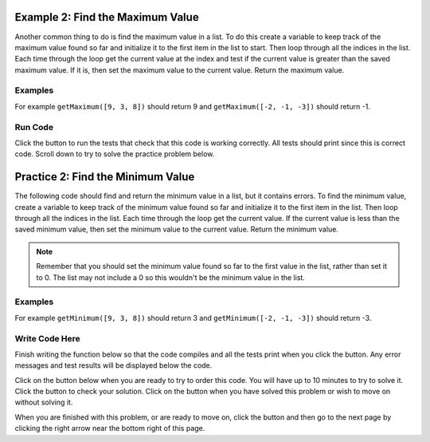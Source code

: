 ..  Copyright (C)  Mark Guzdial, Barbara Ericson, Briana Morrison
    Permission is granted to copy, distribute and/or modify this document
    under the terms of the GNU Free Documentation License, Version 1.3 or
    any later version published by the Free Software Foundation; with
    Invariant Sections being Forward, Prefaces, and Contributor List,
    no Front-Cover Texts, and no Back-Cover Texts.  A copy of the license
    is included in the section entitled "GNU Free Documentation License".

.. setup for automatic question numbering.

.. 	qnum::
	:start: 1
	:prefix: 4-2-
	
.. |runbutton| image:: Figures/run-button.png
    :height: 20px
    :align: top
    :alt: run button
	
.. |pass| image:: Figures/pass.png
    :height: 20px
    :align: top
    :alt: pass
    
.. |start| image:: Figures/start.png
    :height: 24px
    :align: top
    :alt: start
    
.. |finish| image:: Figures/finishExam.png
    :height: 24px
    :align: top
    :alt: finishExam
    
.. |right| image:: Figures/rightArrow.png
    :height: 24px
    :align: top
    :alt: right arrow for next page
   
Example 2: Find the Maximum Value
------------------------------------
    
Another common thing to do is find the maximum value in a list.  To do this create a variable to keep track of the maximum value found so far and initialize it to the first item in the list to start.  Then loop through all the indices in the list.  Each time through the loop get the current value at the index and test if the current value is greater than the saved maximum value.  If it is, then set the maximum value to the current value.  Return the maximum value.

Examples
========

For example ``getMaximum([9, 3, 8])`` should return 9 and ``getMaximum([-2, -1, -3])`` should return -1.

Run Code
=========

Click the |runbutton| button to run the tests that check that this code is working correctly.  All tests should print |pass| since this is correct code.   Scroll down to try to solve the practice problem below.

.. activecode:: Get_Max
   :nocodelens:

   # define the function
   def getMaximum(numList):

       # init the maximum
       maximum = numList[0]

       # loop through indicies 
       for index in range(len(numList)):
       
           # get current at index
           current = numList[index]

           # if new max
           if current > maximum:

               # reset max
               maximum = current

       # return max
       return maximum
       
   ====
    
   # code to test the getMaximum function
   from unittest.gui import TestCaseGui
       
   class myTests(TestCaseGui):

       def testTarget(self):
           self.assertEqual(getMaximum([9, 3, 8]), 9, "Test of getMaximum([9, 3, 8])");
           self.assertEqual(getMaximum([-2, -1, -3]), -1, "Test of getMaximum([-2, -1, -3])");
           self.assertEqual(getMaximum([2, 3, 5, 15]), 15, "Test of getMaximum([2, 3, 5, 15])");
           self.assertEqual(getMaximum([32, 64, 28]), 64, "Test of getMaximum([32, 64, 28])");
           self.assertEqual(getMaximum([3]), 3, "Test of getMaximum([3])");
           
   myTests().main()
   
Practice 2: Find the Minimum Value
------------------------------------
   
The following code should find and return the minimum value in a list, but it contains errors.  To find the minimum value, create a variable to keep track of the minimum value found so far and initialize it to the first item in the list.  Then loop through all the indices in the list.   Each time through the loop get the current value. If the current value is less than the saved minimum value, then set the minimum value to the current value.  Return the minimum value.

.. note ::
   
    Remember that you should set the minimum value found so far to the first value in the list, rather than set it to 0. The list may not include a 0 so this wouldn't be the minimum value in the list.
    
Examples
=========

For example ``getMinimum([9, 3, 8])`` should return 3 and ``getMinimum([-2, -1, -3])`` should return -3.

Write Code Here
================

Finish writing the function below so that the code compiles and all the tests print |pass| when you click the |runbutton| button.  Any error messages and test results will be displayed below the code.

Click on the |start| button below when you are ready to try to order this code.  You will have up to 10 minutes to try to solve it.  Click the |runbutton| button to check your solution.  Click on the |finish| button when you have solved this problem or wish to move on without solving it.

.. timed:: get_min_write_timed
   :timelimit: 10
   :noresult:
   :nofeedback:
   :fullwidth:
   
   .. activecode:: Get_Min_Write
   
      # Finish the function getMinimum that takes a list of 
      # numbers and returns the minimum value in that list
      def getMinimum(numList):
  
      ====
       
      # code to test the getMinimum function
      from unittest.gui import TestCaseGui
       
      class myTests(TestCaseGui):

          def testTarget(self):
              self.assertEqual(getMinimum([9, 3, 8]), 3, "Test of getMinimum([9, 3, 8])");
              self.assertEqual(getMinimum([-2, -1, -3]), -3, "Test of getMinimum([-2, -1, -3])");
              self.assertEqual(getMinimum([2, 3, 5, 15]), 2, "Test of getMinimum([2, 3, 5, 15])");
              self.assertEqual(getMinimum([32, 64, 28]), 28, "Test of getMinimum([32, 64, 28])");
              self.assertEqual(getMinimum([3]), 3, "Test of getMinimum([3])");
           
      myTests().main()

When you are finished with this problem, or are ready to move on, click the |finish| button and then go to the next page by clicking the right arrow |right| near the bottom right of this page.    
